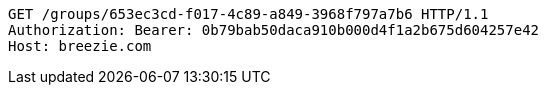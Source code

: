 [source,http,options="nowrap"]
----
GET /groups/653ec3cd-f017-4c89-a849-3968f797a7b6 HTTP/1.1
Authorization: Bearer: 0b79bab50daca910b000d4f1a2b675d604257e42
Host: breezie.com

----